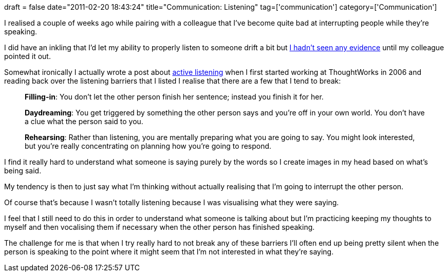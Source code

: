 +++
draft = false
date="2011-02-20 18:43:24"
title="Communication: Listening"
tag=['communication']
category=['Communication']
+++

I realised a couple of weeks ago while pairing with a colleague that I've become quite bad at interrupting people while they're speaking.

I did have an inkling that I'd let my ability to properly listen to someone drift a bit but http://en.wikipedia.org/wiki/Confirmation_bias[I hadn't seen any evidence] until my colleague pointed it out.

Somewhat ironically I actually wrote a post about http://www.markhneedham.com/blog/2006/09/03/active-listening/[active listening] when I first started working at ThoughtWorks in 2006 and reading back over the listening barriers that I listed I realise that there are a few that I tend to break:

____
*Filling-in*: You don't let the other person finish her sentence; instead you finish it for her.
____

____
*Daydreaming*: You get triggered by something the other person says and you're off in your own world. You don't have a clue what the person said to you.
____

____
*Rehearsing*: Rather than listening, you are mentally preparing what you are going to say. You might look interested, but you're really concentrating on planning how you're going to respond.
____

I find it really hard to understand what someone is saying purely by the words so I create images in my head based on what's being said.

My tendency is then to just say what I'm thinking without actually realising that I'm going to interrupt the other person.

Of course that's because I wasn't totally listening because I was visualising what they were saying.

I feel that I still need to do this in order to understand what someone is talking about but I'm practicing keeping my thoughts to myself and then vocalising them if necessary when the other person has finished speaking.

The challenge for me is that when I try really hard to not break any of these barriers I'll often end up being pretty silent when the person is speaking to the point where it might seem that I'm not interested in what they're saying.
